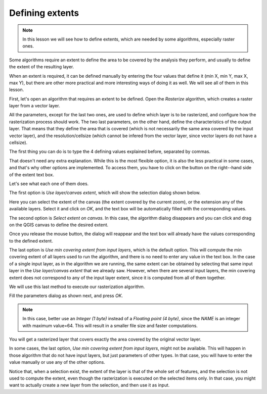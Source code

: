 Defining extents
============================================================

.. note:: In this lesson we will see how to define extents, which are needed
 by some algorithms, especially raster ones.

Some algorithms require an extent to define the area to be covered by the
analysis they perform, and usually to define the extent of the resulting layer.

When an extent is required, it can be defined manually by entering the four
values that define it (min X, min Y, max X, max Y), but there are other more
practical and more interesting ways of doing it as well. We will see all of
them in this lesson.

First, let's open an algorithm that requires an extent to be defined.
Open the *Rasterize* algorithm, which creates a raster layer from a vector layer.

.. image:: img/extents/rasterize.png

All the parameters, except for the last two ones, are used to define which layer
is to be rasterized, and configure how the rasterization process should work.
The two last parameters, on the other hand, define the characteristics of the
output layer. That means that they define the area that is covered
(which is not necessarily the same area covered by the input vector layer),
and the resolution/cellsize (which cannot be infered from the vector layer,
since vector layers do not have a cellsize).

The first thing you can do is to type the 4 defining values explained before,
separated by commas.

.. image:: img/extents/type.png

That doesn't need any extra explanation. While this is the most flexible option,
it is also the less practical in some cases, and that's why other options are
implemented. To access them, you have to click on the button on the right--hand
side of the extent text box.

.. image:: img/extents/menu.png

Let's see what each one of them does.

The first option is *Use layer/canvas extent*, which will show the selection
dialog shown below.

.. image:: img/extents/layer.png

Here you can select the extent of the canvas (the extent covered by the current zoom),
or the extension any of the available layers. Select it and click on *OK*,
and the text box will be automatically filled with the corresponding values.

The second option is *Select extent on canvas*. In this case, the algorithm
dialog disappears and you can click and drag on the QGIS canvas to define
the desired extent. 

.. image:: img/extents/extent_drag.png

Once you release the mouse button, the dialog will reappear and the text box
will already have the values corresponding to the defined extent.

The last option is *Use min covering extent from input layers*, which is the
default option. This will compute the min covering extent of all layers used
to run the algorithm, and there is no need to enter any value in the text box.
In the case of a single input layer, as in the algorithm we are running,
the same extent can be obtained by selecting that same input layer in the
*Use layer/canvas extent* that we already saw. However, when there are several
input layers, the min covering extent does not correspond to any of the input
layer extent, since it is computed from all of them together.

We will use this last method to execute our rasterization algorithm.

Fill the parameters dialog as shown next, and press *OK*.

.. image:: img/extents/parameters.png

.. note:: In this case, better use an *Integer (1 byte)* instead of a
 *Floating point (4 byte)*, since the *NAME* is an integer with maximum
 value=64. This will result in a smaller file size and faster computations.

You will get a rasterized layer that covers exactly the area covered by the
original vector layer.

.. image:: img/extents/result.png

In some cases, the last option, *Use min covering extent from input layers*,
might not be available. This will happen in those algorithm that do not have
input layers, but just parameters of other types. In that case, you will have
to enter the value manually or use any of the other options.

Notice that, when a selection exist, the extent of the layer is that of the
whole set of features, and the selection is not used to compute the extent,
even though the rasterization is executed on the selected items only.
In that case, you might want to actually create a new layer from the
selection, and then use it as input.
